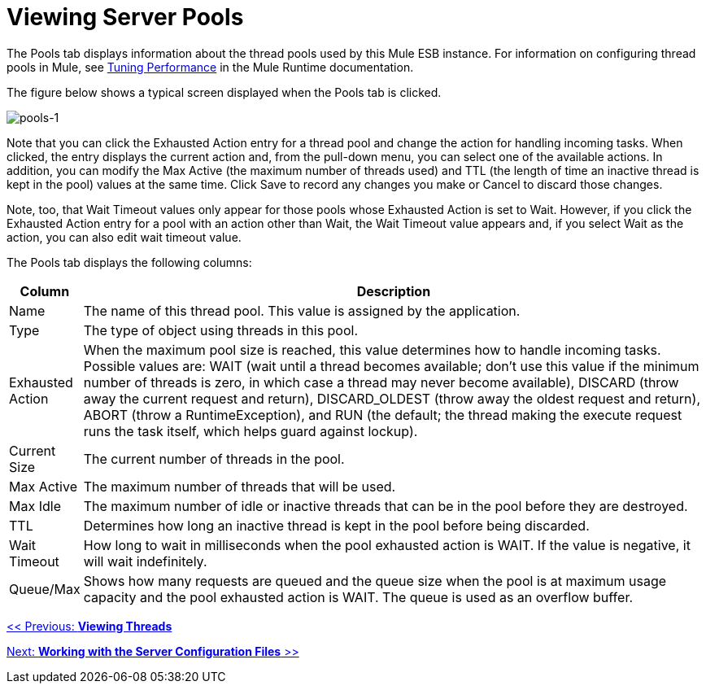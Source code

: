 = Viewing Server Pools

The Pools tab displays information about the thread pools used by this Mule ESB instance. For information on configuring thread pools in Mule, see link:/mule\-user\-guide/v/3\.2/tuning-performance[Tuning Performance] in the Mule Runtime documentation.

The figure below shows a typical screen displayed when the Pools tab is clicked.

image:pools-1.png[pools-1]

Note that you can click the Exhausted Action entry for a thread pool and change the action for handling incoming tasks. When clicked, the entry displays the current action and, from the pull-down menu, you can select one of the available actions. In addition, you can modify the Max Active (the maximum number of threads used) and TTL (the length of time an inactive thread is kept in the pool) values at the same time. Click Save to record any changes you make or Cancel to discard those changes.

Note, too, that Wait Timeout values only appear for those pools whose Exhausted Action is set to Wait. However, if you click the Exhausted Action entry for a pool with an action other than Wait, the Wait Timeout value appears and, if you select Wait as the action, you can also edit wait timeout value.

The Pools tab displays the following columns:

[%header,cols="10,90"]
|===
|Column |Description
|Name |The name of this thread pool. This value is assigned by the application.
|Type |The type of object using threads in this pool.
|Exhausted Action |When the maximum pool size is reached, this value determines how to handle incoming tasks. Possible values are: WAIT (wait until a thread becomes available; don't use this value if the minimum number of threads is zero, in which case a thread may never become available), DISCARD (throw away the current request and return), DISCARD_OLDEST (throw away the oldest request and return), ABORT (throw a RuntimeException), and RUN (the default; the thread making the execute request runs the task itself, which helps guard against lockup).
|Current Size |The current number of threads in the pool.
|Max Active |The maximum number of threads that will be used.
|Max Idle |The maximum number of idle or inactive threads that can be in the pool before they are destroyed.
|TTL |Determines how long an inactive thread is kept in the pool before being discarded.
|Wait Timeout |How long to wait in milliseconds when the pool exhausted action is WAIT. If the value is negative, it will wait indefinitely.
|Queue/Max |Shows how many requests are queued and the queue size when the pool is at maximum usage capacity and the pool exhausted action is WAIT. The queue is used as an overflow buffer.
|===

link:/mule-management-console/v/3.2/viewing-threads[<< Previous: *Viewing Threads*]

link:/mule-management-console/v/3.2/working-with-the-server-configuration-files[Next: *Working with the Server Configuration Files* >>]
